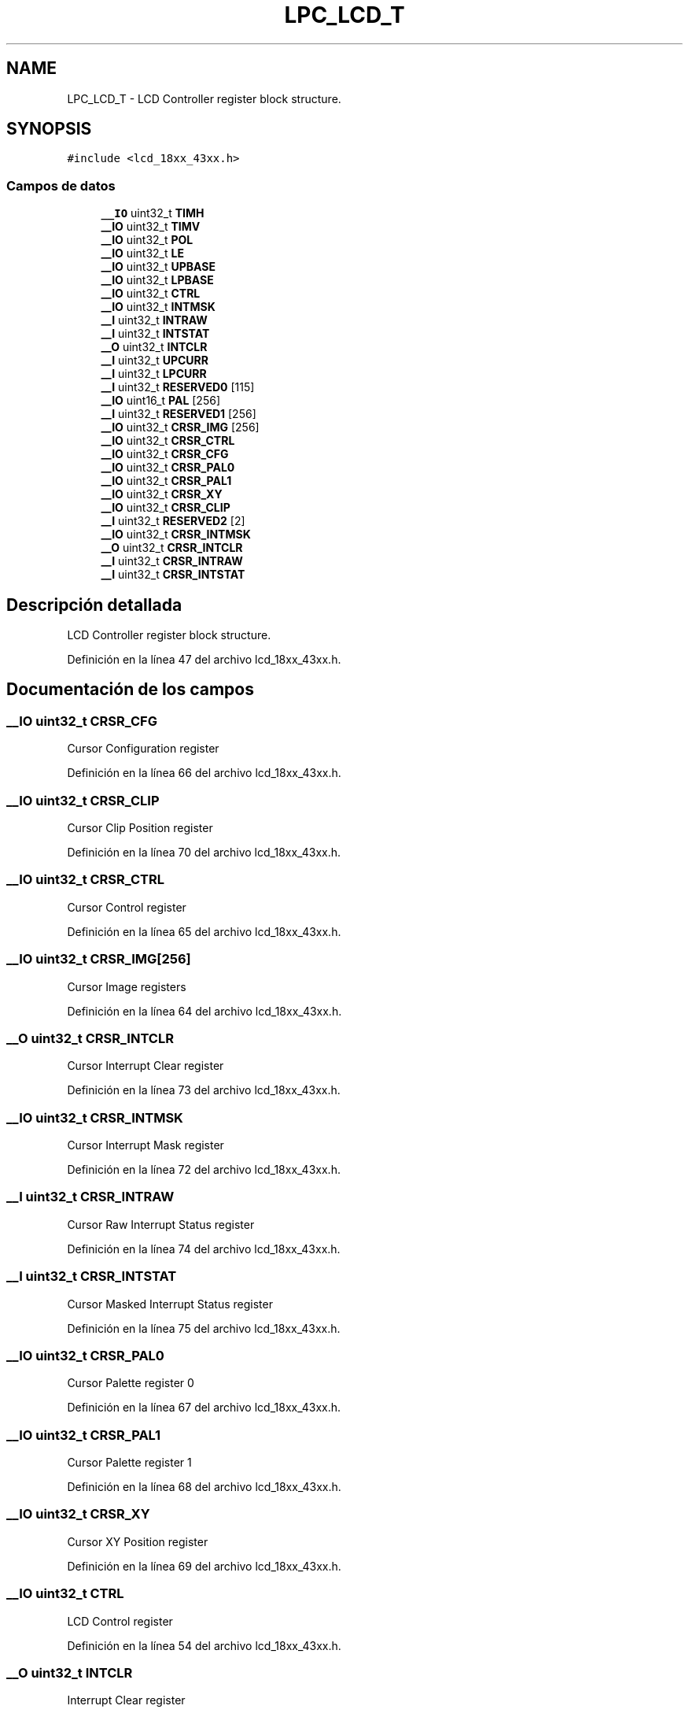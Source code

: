 .TH "LPC_LCD_T" 3 "Viernes, 14 de Septiembre de 2018" "Ejercicio 1 - TP 5" \" -*- nroff -*-
.ad l
.nh
.SH NAME
LPC_LCD_T \- LCD Controller register block structure\&.  

.SH SYNOPSIS
.br
.PP
.PP
\fC#include <lcd_18xx_43xx\&.h>\fP
.SS "Campos de datos"

.in +1c
.ti -1c
.RI "\fB__IO\fP uint32_t \fBTIMH\fP"
.br
.ti -1c
.RI "\fB__IO\fP uint32_t \fBTIMV\fP"
.br
.ti -1c
.RI "\fB__IO\fP uint32_t \fBPOL\fP"
.br
.ti -1c
.RI "\fB__IO\fP uint32_t \fBLE\fP"
.br
.ti -1c
.RI "\fB__IO\fP uint32_t \fBUPBASE\fP"
.br
.ti -1c
.RI "\fB__IO\fP uint32_t \fBLPBASE\fP"
.br
.ti -1c
.RI "\fB__IO\fP uint32_t \fBCTRL\fP"
.br
.ti -1c
.RI "\fB__IO\fP uint32_t \fBINTMSK\fP"
.br
.ti -1c
.RI "\fB__I\fP uint32_t \fBINTRAW\fP"
.br
.ti -1c
.RI "\fB__I\fP uint32_t \fBINTSTAT\fP"
.br
.ti -1c
.RI "\fB__O\fP uint32_t \fBINTCLR\fP"
.br
.ti -1c
.RI "\fB__I\fP uint32_t \fBUPCURR\fP"
.br
.ti -1c
.RI "\fB__I\fP uint32_t \fBLPCURR\fP"
.br
.ti -1c
.RI "\fB__I\fP uint32_t \fBRESERVED0\fP [115]"
.br
.ti -1c
.RI "\fB__IO\fP uint16_t \fBPAL\fP [256]"
.br
.ti -1c
.RI "\fB__I\fP uint32_t \fBRESERVED1\fP [256]"
.br
.ti -1c
.RI "\fB__IO\fP uint32_t \fBCRSR_IMG\fP [256]"
.br
.ti -1c
.RI "\fB__IO\fP uint32_t \fBCRSR_CTRL\fP"
.br
.ti -1c
.RI "\fB__IO\fP uint32_t \fBCRSR_CFG\fP"
.br
.ti -1c
.RI "\fB__IO\fP uint32_t \fBCRSR_PAL0\fP"
.br
.ti -1c
.RI "\fB__IO\fP uint32_t \fBCRSR_PAL1\fP"
.br
.ti -1c
.RI "\fB__IO\fP uint32_t \fBCRSR_XY\fP"
.br
.ti -1c
.RI "\fB__IO\fP uint32_t \fBCRSR_CLIP\fP"
.br
.ti -1c
.RI "\fB__I\fP uint32_t \fBRESERVED2\fP [2]"
.br
.ti -1c
.RI "\fB__IO\fP uint32_t \fBCRSR_INTMSK\fP"
.br
.ti -1c
.RI "\fB__O\fP uint32_t \fBCRSR_INTCLR\fP"
.br
.ti -1c
.RI "\fB__I\fP uint32_t \fBCRSR_INTRAW\fP"
.br
.ti -1c
.RI "\fB__I\fP uint32_t \fBCRSR_INTSTAT\fP"
.br
.in -1c
.SH "Descripción detallada"
.PP 
LCD Controller register block structure\&. 
.PP
Definición en la línea 47 del archivo lcd_18xx_43xx\&.h\&.
.SH "Documentación de los campos"
.PP 
.SS "\fB__IO\fP uint32_t CRSR_CFG"
Cursor Configuration register 
.PP
Definición en la línea 66 del archivo lcd_18xx_43xx\&.h\&.
.SS "\fB__IO\fP uint32_t CRSR_CLIP"
Cursor Clip Position register 
.PP
Definición en la línea 70 del archivo lcd_18xx_43xx\&.h\&.
.SS "\fB__IO\fP uint32_t CRSR_CTRL"
Cursor Control register 
.PP
Definición en la línea 65 del archivo lcd_18xx_43xx\&.h\&.
.SS "\fB__IO\fP uint32_t CRSR_IMG[256]"
Cursor Image registers 
.PP
Definición en la línea 64 del archivo lcd_18xx_43xx\&.h\&.
.SS "\fB__O\fP uint32_t CRSR_INTCLR"
Cursor Interrupt Clear register 
.PP
Definición en la línea 73 del archivo lcd_18xx_43xx\&.h\&.
.SS "\fB__IO\fP uint32_t CRSR_INTMSK"
Cursor Interrupt Mask register 
.PP
Definición en la línea 72 del archivo lcd_18xx_43xx\&.h\&.
.SS "\fB__I\fP uint32_t CRSR_INTRAW"
Cursor Raw Interrupt Status register 
.PP
Definición en la línea 74 del archivo lcd_18xx_43xx\&.h\&.
.SS "\fB__I\fP uint32_t CRSR_INTSTAT"
Cursor Masked Interrupt Status register 
.PP
Definición en la línea 75 del archivo lcd_18xx_43xx\&.h\&.
.SS "\fB__IO\fP uint32_t CRSR_PAL0"
Cursor Palette register 0 
.PP
Definición en la línea 67 del archivo lcd_18xx_43xx\&.h\&.
.SS "\fB__IO\fP uint32_t CRSR_PAL1"
Cursor Palette register 1 
.PP
Definición en la línea 68 del archivo lcd_18xx_43xx\&.h\&.
.SS "\fB__IO\fP uint32_t CRSR_XY"
Cursor XY Position register 
.PP
Definición en la línea 69 del archivo lcd_18xx_43xx\&.h\&.
.SS "\fB__IO\fP uint32_t CTRL"
LCD Control register 
.PP
Definición en la línea 54 del archivo lcd_18xx_43xx\&.h\&.
.SS "\fB__O\fP uint32_t INTCLR"
Interrupt Clear register 
.PP
Definición en la línea 58 del archivo lcd_18xx_43xx\&.h\&.
.SS "\fB__IO\fP uint32_t INTMSK"
Interrupt Mask register 
.PP
Definición en la línea 55 del archivo lcd_18xx_43xx\&.h\&.
.SS "\fB__I\fP uint32_t INTRAW"
Raw Interrupt Status register 
.PP
Definición en la línea 56 del archivo lcd_18xx_43xx\&.h\&.
.SS "\fB__I\fP uint32_t INTSTAT"
Masked Interrupt Status register 
.PP
Definición en la línea 57 del archivo lcd_18xx_43xx\&.h\&.
.SS "\fB__IO\fP uint32_t LE"
Line End Control register 
.PP
Definición en la línea 51 del archivo lcd_18xx_43xx\&.h\&.
.SS "\fB__IO\fP uint32_t LPBASE"
Lower Panel Frame Base Address register 
.PP
Definición en la línea 53 del archivo lcd_18xx_43xx\&.h\&.
.SS "\fB__I\fP uint32_t LPCURR"
Lower Panel Current Address Value register 
.PP
Definición en la línea 60 del archivo lcd_18xx_43xx\&.h\&.
.SS "\fB__IO\fP uint16_t PAL[256]"
256x16-bit Color Palette registers 
.PP
Definición en la línea 62 del archivo lcd_18xx_43xx\&.h\&.
.SS "\fB__IO\fP uint32_t POL"
Clock and Signal Polarity Control register 
.PP
Definición en la línea 50 del archivo lcd_18xx_43xx\&.h\&.
.SS "\fB__I\fP uint32_t RESERVED0[115]"

.PP
Definición en la línea 61 del archivo lcd_18xx_43xx\&.h\&.
.SS "\fB__I\fP uint32_t RESERVED1[256]"

.PP
Definición en la línea 63 del archivo lcd_18xx_43xx\&.h\&.
.SS "\fB__I\fP uint32_t RESERVED2[2]"

.PP
Definición en la línea 71 del archivo lcd_18xx_43xx\&.h\&.
.SS "\fB__IO\fP uint32_t TIMH"
< LCD Structure Horizontal Timing Control register 
.PP
Definición en la línea 48 del archivo lcd_18xx_43xx\&.h\&.
.SS "\fB__IO\fP uint32_t TIMV"
Vertical Timing Control register 
.PP
Definición en la línea 49 del archivo lcd_18xx_43xx\&.h\&.
.SS "\fB__IO\fP uint32_t UPBASE"
Upper Panel Frame Base Address register 
.PP
Definición en la línea 52 del archivo lcd_18xx_43xx\&.h\&.
.SS "\fB__I\fP uint32_t UPCURR"
Upper Panel Current Address Value register 
.PP
Definición en la línea 59 del archivo lcd_18xx_43xx\&.h\&.

.SH "Autor"
.PP 
Generado automáticamente por Doxygen para Ejercicio 1 - TP 5 del código fuente\&.
